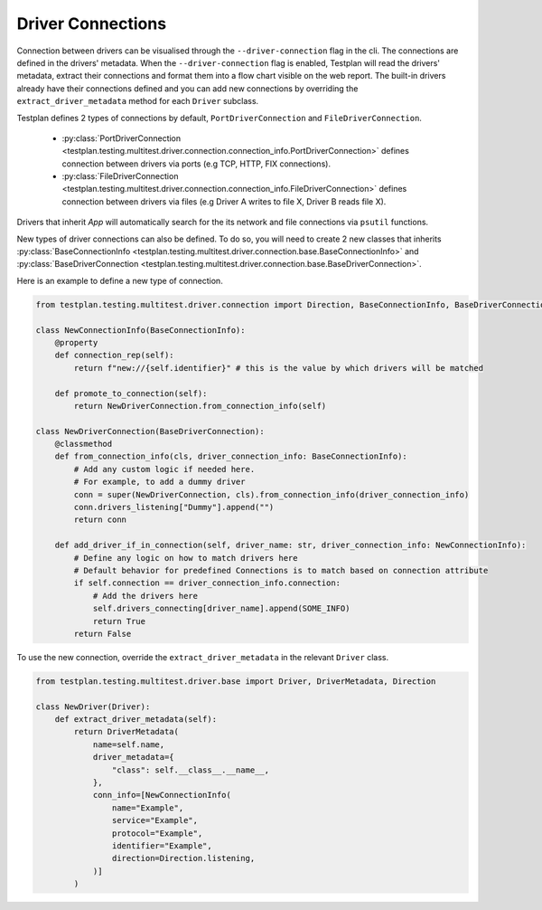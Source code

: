 Driver Connections
======

Connection between drivers can be visualised through the ``--driver-connection`` flag
in the cli. The connections are defined in the drivers' metadata. When the ``--driver-connection`` flag is enabled,
Testplan will read the drivers' metadata, extract their connections and format them into a flow chart
visible on the web report. The built-in drivers already have their connections defined and you can add
new connections by overriding the ``extract_driver_metadata`` method for each ``Driver`` subclass.

Testplan defines 2 types of connections by default, ``PortDriverConnection`` and ``FileDriverConnection``.

    * :py:class:`PortDriverConnection <testplan.testing.multitest.driver.connection.connection_info.PortDriverConnection>` defines
      connection between drivers via ports (e.g TCP, HTTP, FIX connections).

    * :py:class:`FileDriverConnection <testplan.testing.multitest.driver.connection.connection_info.FileDriverConnection>` defines
      connection between drivers via files (e.g Driver A writes to file X, Driver B reads file X).

Drivers that inherit `App` will automatically search for the its network and file connections via ``psutil`` functions.

New types of driver connections can also be defined. To do so, you will need to create 2 new classes that inherits
:py:class:`BaseConnectionInfo <testplan.testing.multitest.driver.connection.base.BaseConnectionInfo>` and 
:py:class:`BaseDriverConnection <testplan.testing.multitest.driver.connection.base.BaseDriverConnection>`.

Here is an example to define a new type of connection.

.. code-block:: python

    from testplan.testing.multitest.driver.connection import Direction, BaseConnectionInfo, BaseDriverConnection

    class NewConnectionInfo(BaseConnectionInfo):
        @property
        def connection_rep(self):
            return f"new://{self.identifier}" # this is the value by which drivers will be matched

        def promote_to_connection(self):
            return NewDriverConnection.from_connection_info(self)

    class NewDriverConnection(BaseDriverConnection):
        @classmethod
        def from_connection_info(cls, driver_connection_info: BaseConnectionInfo):
            # Add any custom logic if needed here.
            # For example, to add a dummy driver
            conn = super(NewDriverConnection, cls).from_connection_info(driver_connection_info)
            conn.drivers_listening["Dummy"].append("")
            return conn

        def add_driver_if_in_connection(self, driver_name: str, driver_connection_info: NewConnectionInfo):
            # Define any logic on how to match drivers here
            # Default behavior for predefined Connections is to match based on connection attribute
            if self.connection == driver_connection_info.connection:
                # Add the drivers here
                self.drivers_connecting[driver_name].append(SOME_INFO)
                return True
            return False

To use the new connection, override the ``extract_driver_metadata`` in the relevant ``Driver`` class.

.. code-block:: python

    from testplan.testing.multitest.driver.base import Driver, DriverMetadata, Direction

    class NewDriver(Driver):
        def extract_driver_metadata(self):
            return DriverMetadata(
                name=self.name,
                driver_metadata={
                    "class": self.__class__.__name__,
                },
                conn_info=[NewConnectionInfo(
                    name="Example",
                    service="Example",
                    protocol="Example",
                    identifier="Example",
                    direction=Direction.listening,
                )]
            )

